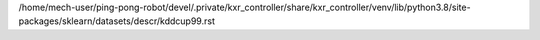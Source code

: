 /home/mech-user/ping-pong-robot/devel/.private/kxr_controller/share/kxr_controller/venv/lib/python3.8/site-packages/sklearn/datasets/descr/kddcup99.rst